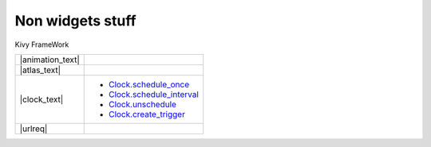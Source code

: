 Non widgets stuff
-----------------

.. container:: title

    Kivy FrameWork

.. |animation_img| image:: ../images/gs-animation.gif

.. |animation_text| replace:: :class:`Animation <kivy.animation.Animation>` is used to change a Widget's' properties (size/pos/center...), to a target value, in a target time, various :class:`transition <kivy.animation.AnimationTransition>` functions are provided. Using them, you can animate widgets and build very smoth UI behaviours.

.. |atlas_img| image:: ../images/gs-atlas.png

.. |atlas_text| replace:: :class:`Atlas <kivy.atlas.Atlas>` is a class for managing texture maps, i.e. packing multiple texture into one image. Using it allow to reduce the number of images to load and speedup the application starting.

.. |clock_text| replace:: :class:`Clock <kivy.clock.Clock>` provides you with a convenient way to do jobs at set time intervals and is preffered over sleep() as sleep would block kivy Event Loop. These intervals can be set relative to the OpenGL Drawing instructions, :ref:`before <schedule-before-frame>` or :ref:`after <schedule-after-frame>` frame. Clock also provides you with a way to create :ref:`triggered events <triggered-events>` that are clubbed togeather and only called once before the next frame.

.. |sched_once| replace:: `Clock.schedule_once <http://kivy.org/docs/api-kivy.clock.html?highlight=clock#kivy.clock.ClockBase.schedule_once>`__
.. |sched_intrvl| replace:: `Clock.schedule_interval <http://kivy.org/docs/api-kivy.clock.html?highlight=clock#kivy.clock.ClockBase.schedule_interval>`__
.. |unsched| replace:: `Clock.unschedule <http://kivy.org/docs/api-kivy.clock.html?highlight=clock#kivy.clock.ClockBase.unschedule>`__
.. |trigger| replace:: `Clock.create_trigger <http://kivy.org/docs/api-kivy.clock.html?highlight=clock#kivy.clock.ClockBase.create_trigger>`__

.. |urlreq| replace:: :class:`UrlRequest <kivy.network.urlrequest.UrlRequest>` is useful to do asynchronous requests without blocking the event loop, and manage the result and progress with callbacks.

+------------------+------------------+
| |animation_text| |   |animation_img||
+------------------+------------------+
| |atlas_text|     |     |atlas_img|  |
+------------------+------------------+
| |clock_text|     | - |sched_once|   |
|                  | - |sched_intrvl| |
|                  | - |unsched|      |
|                  | - |trigger|      |
+------------------+------------------+
| |urlreq|         |                  |
+------------------+------------------+
